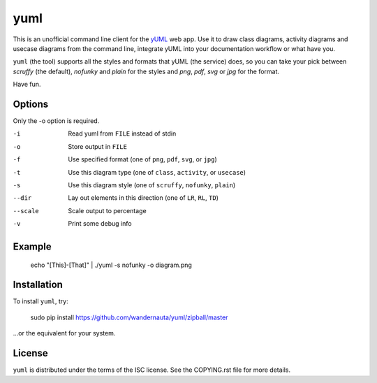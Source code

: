 ====
yuml
====

.. image:: https://travis-ci.org/wandernauta/yuml.png?branch=master

This is an unofficial command line client for the `yUML <http://yuml.me>`_ web
app. Use it to draw class diagrams, activity diagrams and usecase diagrams
from the command line, integrate yUML into your documentation workflow or what
have you.

``yuml`` (the tool) supports all the styles and formats that yUML (the service)
does, so you can take your pick between *scruffy* (the default), *nofunky* and
*plain* for the styles and *png*, *pdf*, *svg* or *jpg* for the format.

Have fun.

Options
-------

Only the -o option is required.

-i       Read yuml from ``FILE`` instead of stdin  
-o       Store output in ``FILE``  
-f       Use specified format (one of ``png``, ``pdf``, ``svg``, or ``jpg``)  
-t       Use this diagram type (one of ``class``, ``activity``, or ``usecase``)  
-s       Use this diagram style (one of ``scruffy``, ``nofunky``, ``plain``)
--dir    Lay out elements in this direction (one of ``LR``, ``RL``, ``TD``)
--scale  Scale output to percentage  
-v       Print some debug info

Example
-------

    echo "[This]-[That]" | ./yuml -s nofunky -o diagram.png

Installation
------------

To install ``yuml``, try:

    sudo pip install https://github.com/wandernauta/yuml/zipball/master
    
...or the equivalent for your system.

License
-------

``yuml`` is distributed under the terms of the ISC license. See the COPYING.rst 
file for more details.
